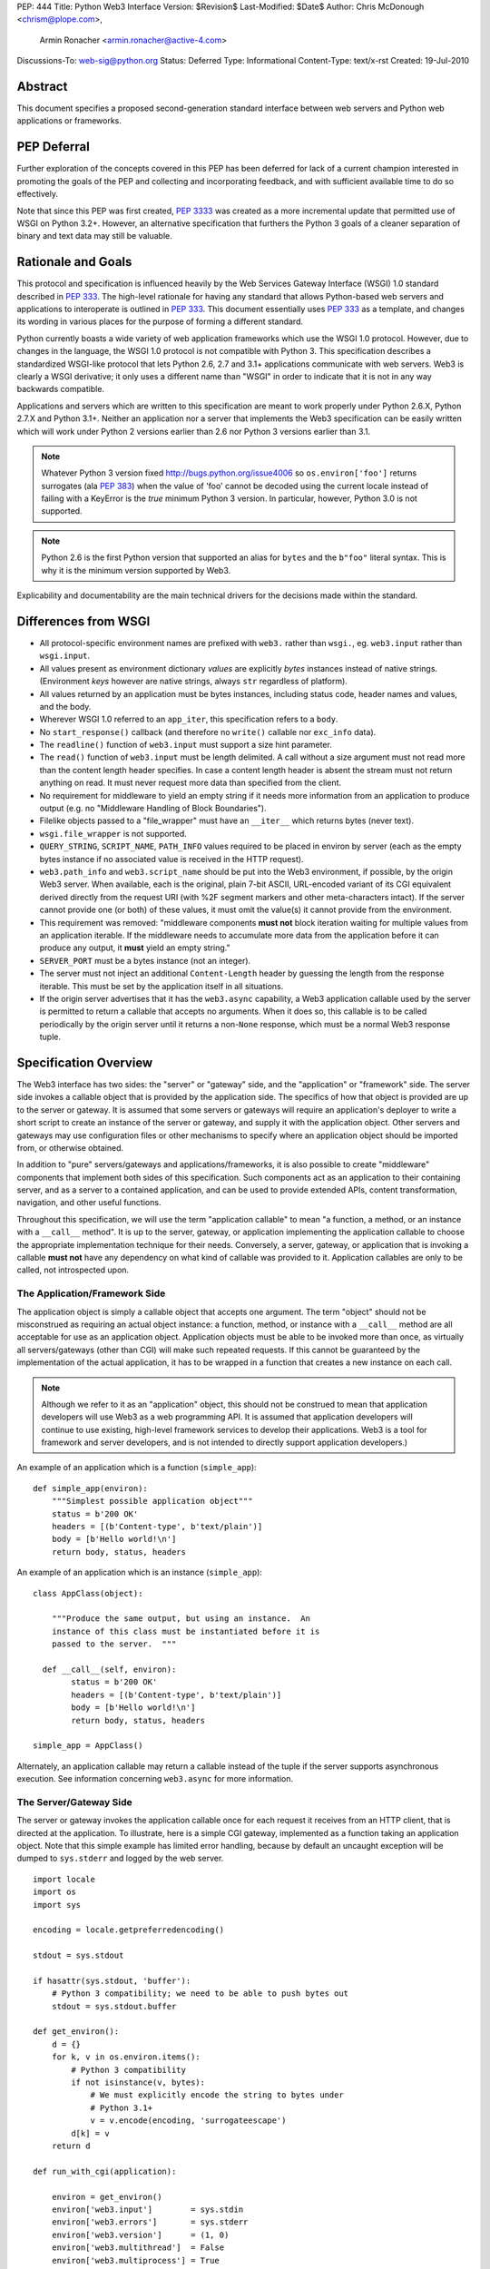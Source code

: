 PEP: 444
Title: Python Web3 Interface
Version: $Revision$
Last-Modified: $Date$
Author: Chris McDonough <chrism@plope.com>,
        Armin Ronacher <armin.ronacher@active-4.com>
Discussions-To: web-sig@python.org
Status: Deferred
Type: Informational
Content-Type: text/x-rst
Created: 19-Jul-2010


Abstract
========

This document specifies a proposed second-generation standard
interface between web servers and Python web applications or
frameworks.

PEP Deferral
============

Further exploration of the concepts covered in this PEP has been deferred
for lack of a current champion interested in promoting the goals of the PEP
and collecting and incorporating feedback, and with sufficient available
time to do so effectively.

Note that since this PEP was first created, :pep:`3333` was created as a more
incremental update that permitted use of WSGI on Python 3.2+. However, an
alternative specification that furthers the Python 3 goals of a cleaner
separation of binary and text data may still be valuable.

Rationale and Goals
===================

This protocol and specification is influenced heavily by the Web
Services Gateway Interface (WSGI) 1.0 standard described in :pep:`333`.
The high-level rationale for having any standard that allows
Python-based web servers and applications to interoperate is outlined
in :pep:`333`.  This document essentially uses :pep:`333` as a template, and
changes its wording in various places for the purpose of forming a
different standard.

Python currently boasts a wide variety of web application frameworks
which use the WSGI 1.0 protocol.  However, due to changes in the
language, the WSGI 1.0 protocol is not compatible with Python 3.  This
specification describes a standardized WSGI-like protocol that lets
Python 2.6, 2.7 and 3.1+ applications communicate with web servers.
Web3 is clearly a WSGI derivative; it only uses a different name than
"WSGI" in order to indicate that it is not in any way backwards
compatible.

Applications and servers which are written to this specification are
meant to work properly under Python 2.6.X, Python 2.7.X and Python
3.1+.  Neither an application nor a server that implements the Web3
specification can be easily written which will work under Python 2
versions earlier than 2.6 nor Python 3 versions earlier than 3.1.

.. note::

   Whatever Python 3 version fixed http://bugs.python.org/issue4006 so
   ``os.environ['foo']`` returns surrogates (ala :pep:`383`) when the
   value of 'foo' cannot be decoded using the current locale instead
   of failing with a KeyError is the *true* minimum Python 3 version.
   In particular, however, Python 3.0 is not supported.

.. note::

   Python 2.6 is the first Python version that supported an alias for
   ``bytes`` and the ``b"foo"`` literal syntax.  This is why it is the
   minimum version supported by Web3.

Explicability and documentability are the main technical drivers for
the decisions made within the standard.


Differences from WSGI
=====================

- All protocol-specific environment names are prefixed with ``web3.``
  rather than ``wsgi.``, eg. ``web3.input`` rather than
  ``wsgi.input``.

- All values present as environment dictionary *values* are explicitly
  *bytes* instances instead of native strings.  (Environment *keys*
  however are native strings, always ``str`` regardless of
  platform).

- All values returned by an application must be bytes instances,
  including status code, header names and values, and the body.

- Wherever WSGI 1.0 referred to an ``app_iter``, this specification
  refers to a ``body``.

- No ``start_response()`` callback (and therefore no ``write()``
  callable nor ``exc_info`` data).

- The ``readline()`` function of ``web3.input`` must support a size
  hint parameter.

- The ``read()`` function of ``web3.input`` must be length delimited.
  A call without a size argument must not read more than the content
  length header specifies.  In case a content length header is absent
  the stream must not return anything on read.  It must never request
  more data than specified from the client.

- No requirement for middleware to yield an empty string if it needs
  more information from an application to produce output (e.g. no
  "Middleware Handling of Block Boundaries").

- Filelike objects passed to a "file_wrapper" must have an
  ``__iter__`` which returns bytes (never text).

- ``wsgi.file_wrapper`` is not supported.

- ``QUERY_STRING``, ``SCRIPT_NAME``, ``PATH_INFO`` values required to
  be placed in environ by server (each as the empty bytes instance if
  no associated value is received in the HTTP request).

- ``web3.path_info`` and ``web3.script_name`` should be put into the
  Web3 environment, if possible, by the origin Web3 server.  When
  available, each is the original, plain 7-bit ASCII, URL-encoded
  variant of its CGI equivalent derived directly from the request URI
  (with %2F segment markers and other meta-characters intact).  If the
  server cannot provide one (or both) of these values, it must omit
  the value(s) it cannot provide from the environment.

- This requirement was removed: "middleware components **must not**
  block iteration waiting for multiple values from an application
  iterable.  If the middleware needs to accumulate more data from the
  application before it can produce any output, it **must** yield an
  empty string."

- ``SERVER_PORT`` must be a bytes instance (not an integer).

- The server must not inject an additional ``Content-Length`` header
  by guessing the length from the response iterable.  This must be set
  by the application itself in all situations.

- If the origin server advertises that it has the ``web3.async``
  capability, a Web3 application callable used by the server is
  permitted to return a callable that accepts no arguments.  When it
  does so, this callable is to be called periodically by the origin
  server until it returns a non-``None`` response, which must be a
  normal Web3 response tuple.

  .. XXX (chrism) Needs a section of its own for explanation.


Specification Overview
======================

The Web3 interface has two sides: the "server" or "gateway" side, and
the "application" or "framework" side.  The server side invokes a
callable object that is provided by the application side.  The
specifics of how that object is provided are up to the server or
gateway.  It is assumed that some servers or gateways will require an
application's deployer to write a short script to create an instance
of the server or gateway, and supply it with the application object.
Other servers and gateways may use configuration files or other
mechanisms to specify where an application object should be imported
from, or otherwise obtained.

In addition to "pure" servers/gateways and applications/frameworks, it
is also possible to create "middleware" components that implement both
sides of this specification.  Such components act as an application to
their containing server, and as a server to a contained application,
and can be used to provide extended APIs, content transformation,
navigation, and other useful functions.

Throughout this specification, we will use the term "application
callable" to mean "a function, a method, or an instance with a
``__call__`` method".  It is up to the server, gateway, or application
implementing the application callable to choose the appropriate
implementation technique for their needs.  Conversely, a server,
gateway, or application that is invoking a callable **must not** have
any dependency on what kind of callable was provided to it.
Application callables are only to be called, not introspected upon.


The Application/Framework Side
------------------------------

The application object is simply a callable object that accepts one
argument.  The term "object" should not be misconstrued as requiring
an actual object instance: a function, method, or instance with a
``__call__`` method are all acceptable for use as an application
object.  Application objects must be able to be invoked more than
once, as virtually all servers/gateways (other than CGI) will make
such repeated requests.  If this cannot be guaranteed by the
implementation of the actual application, it has to be wrapped in a
function that creates a new instance on each call.

.. note::

   Although we refer to it as an "application" object, this should not
   be construed to mean that application developers will use Web3 as a
   web programming API.  It is assumed that application developers
   will continue to use existing, high-level framework services to
   develop their applications.  Web3 is a tool for framework and
   server developers, and is not intended to directly support
   application developers.)

An example of an application which is a function (``simple_app``)::

    def simple_app(environ):
        """Simplest possible application object"""
        status = b'200 OK'
        headers = [(b'Content-type', b'text/plain')]
        body = [b'Hello world!\n']
        return body, status, headers

An example of an application which is an instance (``simple_app``)::

    class AppClass(object):

        """Produce the same output, but using an instance.  An
        instance of this class must be instantiated before it is
        passed to the server.  """

      def __call__(self, environ):
            status = b'200 OK'
            headers = [(b'Content-type', b'text/plain')]
            body = [b'Hello world!\n']
            return body, status, headers

    simple_app = AppClass()

Alternately, an application callable may return a callable instead of
the tuple if the server supports asynchronous execution.  See
information concerning ``web3.async`` for more information.


The Server/Gateway Side
-----------------------

The server or gateway invokes the application callable once for each
request it receives from an HTTP client, that is directed at the
application.  To illustrate, here is a simple CGI gateway, implemented
as a function taking an application object.  Note that this simple
example has limited error handling, because by default an uncaught
exception will be dumped to ``sys.stderr`` and logged by the web
server.

::

    import locale
    import os
    import sys

    encoding = locale.getpreferredencoding()

    stdout = sys.stdout

    if hasattr(sys.stdout, 'buffer'):
        # Python 3 compatibility; we need to be able to push bytes out
        stdout = sys.stdout.buffer

    def get_environ():
        d = {}
        for k, v in os.environ.items():
            # Python 3 compatibility
            if not isinstance(v, bytes):
                # We must explicitly encode the string to bytes under
                # Python 3.1+
                v = v.encode(encoding, 'surrogateescape')
            d[k] = v
        return d

    def run_with_cgi(application):

        environ = get_environ()
        environ['web3.input']        = sys.stdin
        environ['web3.errors']       = sys.stderr
        environ['web3.version']      = (1, 0)
        environ['web3.multithread']  = False
        environ['web3.multiprocess'] = True
        environ['web3.run_once']     = True
        environ['web3.async']        = False

        if environ.get('HTTPS', b'off') in (b'on', b'1'):
            environ['web3.url_scheme'] = b'https'
        else:
            environ['web3.url_scheme'] = b'http'

        rv = application(environ)
        if hasattr(rv, '__call__'):
            raise TypeError('This webserver does not support asynchronous '
                            'responses.')
        body, status, headers = rv

        CLRF = b'\r\n'

        try:
            stdout.write(b'Status: ' + status + CRLF)
            for header_name, header_val in headers:
                stdout.write(header_name + b': ' + header_val + CRLF)
            stdout.write(CRLF)
            for chunk in body:
                stdout.write(chunk)
                stdout.flush()
        finally:
            if hasattr(body, 'close'):
                body.close()


Middleware: Components that Play Both Sides
-------------------------------------------

A single object may play the role of a server with respect to some
application(s), while also acting as an application with respect to
some server(s).  Such "middleware" components can perform such
functions as:

* Routing a request to different application objects based on the
  target URL, after rewriting the ``environ`` accordingly.

* Allowing multiple applications or frameworks to run side by side in
  the same process.

* Load balancing and remote processing, by forwarding requests and
  responses over a network.

* Perform content postprocessing, such as applying XSL stylesheets.

The presence of middleware in general is transparent to both the
"server/gateway" and the "application/framework" sides of the
interface, and should require no special support.  A user who desires
to incorporate middleware into an application simply provides the
middleware component to the server, as if it were an application, and
configures the middleware component to invoke the application, as if
the middleware component were a server.  Of course, the "application"
that the middleware wraps may in fact be another middleware component
wrapping another application, and so on, creating what is referred to
as a "middleware stack".

A middleware must support asynchronous execution if possible or fall
back to disabling itself.

Here a middleware that changes the ``HTTP_HOST`` key if an ``X-Host``
header exists and adds a comment to all html responses::

    import time

    def apply_filter(app, environ, filter_func):
        """Helper function that passes the return value from an
        application to a filter function when the results are
        ready.
        """
        app_response = app(environ)

        # synchronous response, filter now
        if not hasattr(app_response, '__call__'):
            return filter_func(*app_response)

        # asynchronous response.  filter when results are ready
        def polling_function():
            rv = app_response()
            if rv is not None:
                return filter_func(*rv)
        return polling_function

    def proxy_and_timing_support(app):
        def new_application(environ):
            def filter_func(body, status, headers):
                now = time.time()
                for key, value in headers:
                    if key.lower() == b'content-type' and \
                       value.split(b';')[0] == b'text/html':
                        # assumes ascii compatible encoding in body,
                        # but the middleware should actually parse the
                        # content type header and figure out the
                        # encoding when doing that.
                        body += ('<!-- Execution time: %.2fsec -->' %
                                 (now - then)).encode('ascii')
                        break
                return body, status, headers
            then = time.time()
            host = environ.get('HTTP_X_HOST')
            if host is not None:
                environ['HTTP_HOST'] = host

            # use the apply_filter function that applies a given filter
            # function for both async and sync responses.
            return apply_filter(app, environ, filter_func)
        return new_application

    app = proxy_and_timing_support(app)


Specification Details
=====================

The application callable must accept one positional argument.  For the
sake of illustration, we have named it ``environ``, but it is not
required to have this name.  A server or gateway **must** invoke the
application object using a positional (not keyword) argument.
(E.g. by calling ``body, status, headers = application(environ)`` as
shown above.)

The ``environ`` parameter is a dictionary object, containing CGI-style
environment variables.  This object **must** be a builtin Python
dictionary (*not* a subclass, ``UserDict`` or other dictionary
emulation), and the application is allowed to modify the dictionary in
any way it desires.  The dictionary must also include certain
Web3-required variables (described in a later section), and may also
include server-specific extension variables, named according to a
convention that will be described below.

When called by the server, the application object must return a tuple
yielding three elements: ``status``, ``headers`` and ``body``, or, if
supported by an async server, an argumentless callable which either
returns ``None`` or a tuple of those three elements.

The ``status`` element is a status in bytes of the form ``b'999
Message here'``.

``headers`` is a Python list of ``(header_name, header_value)`` pairs
describing the HTTP response header.  The ``headers`` structure must
be a literal Python list; it must yield two-tuples.  Both
``header_name`` and ``header_value`` must be bytes values.

The ``body`` is an iterable yielding zero or more bytes instances.
This can be accomplished in a variety of ways, such as by returning a
list containing bytes instances as ``body``, or by returning a
generator function as ``body`` that yields bytes instances, or by the
``body`` being an instance of a class which is iterable.  Regardless
of how it is accomplished, the application object must always return a
``body`` iterable yielding zero or more bytes instances.

The server or gateway must transmit the yielded bytes to the client in
an unbuffered fashion, completing the transmission of each set of
bytes before requesting another one.  (In other words, applications
**should** perform their own buffering.  See the `Buffering and
Streaming`_ section below for more on how application output must be
handled.)

The server or gateway should treat the yielded bytes as binary byte
sequences: in particular, it should ensure that line endings are not
altered.  The application is responsible for ensuring that the
string(s) to be written are in a format suitable for the client.  (The
server or gateway **may** apply HTTP transfer encodings, or perform
other transformations for the purpose of implementing HTTP features
such as byte-range transmission.  See `Other HTTP Features`_, below,
for more details.)

If the ``body`` iterable returned by the application has a ``close()``
method, the server or gateway **must** call that method upon
completion of the current request, whether the request was completed
normally, or terminated early due to an error.  This is to support
resource release by the application amd is intended to complement PEP
325's generator support, and other common iterables with ``close()``
methods.

Finally, servers and gateways **must not** directly use any other
attributes of the ``body`` iterable returned by the application.


``environ`` Variables
---------------------

The ``environ`` dictionary is required to contain various CGI
environment variables, as defined by the Common Gateway Interface
specification [2]_.

The following CGI variables **must** be present.  Each key is a native
string.  Each value is a bytes instance.

.. note::

   In Python 3.1+, a "native string" is a ``str`` type decoded using
   the ``surrogateescape`` error handler, as done by
   ``os.environ.__getitem__``.  In Python 2.6 and 2.7, a "native
   string" is a ``str`` types representing a set of bytes.

``REQUEST_METHOD``
  The HTTP request method, such as ``"GET"`` or ``"POST"``.

``SCRIPT_NAME``
  The initial portion of the request URL's "path" that corresponds to
  the application object, so that the application knows its virtual
  "location".  This may be the empty bytes instance if the application
  corresponds to the "root" of the server.  SCRIPT_NAME will be a
  bytes instance representing a sequence of URL-encoded segments
  separated by the slash character (``/``).  It is assumed that
  ``%2F`` characters will be decoded into literal slash characters
  within ``PATH_INFO``, as per CGI.

``PATH_INFO``
  The remainder of the request URL's "path", designating the virtual
  "location" of the request's target within the application.  This
  **may** be a bytes instance if the request URL targets the
  application root and does not have a trailing slash.  PATH_INFO will
  be a bytes instance representing a sequence of URL-encoded segments
  separated by the slash character (``/``).  It is assumed that
  ``%2F`` characters will be decoded into literal slash characters
  within ``PATH_INFO``, as per CGI.

``QUERY_STRING``
  The portion of the request URL (in bytes) that follows the ``"?"``,
  if any, or the empty bytes instance.

``SERVER_NAME``, ``SERVER_PORT``
  When combined with ``SCRIPT_NAME`` and ``PATH_INFO`` (or their raw
  equivalents), these variables can be used to complete the URL.
  Note, however, that ``HTTP_HOST``, if present, should be used in
  preference to ``SERVER_NAME`` for reconstructing the request URL.
  See the `URL Reconstruction`_ section below for more detail.
  ``SERVER_PORT`` should be a bytes instance, not an integer.

``SERVER_PROTOCOL``
  The version of the protocol the client used to send the request.
  Typically this will be something like ``"HTTP/1.0"`` or
  ``"HTTP/1.1"`` and may be used by the application to determine how
  to treat any HTTP request headers.  (This variable should probably
  be called ``REQUEST_PROTOCOL``, since it denotes the protocol used
  in the request, and is not necessarily the protocol that will be
  used in the server's response.  However, for compatibility with CGI
  we have to keep the existing name.)

The following CGI values **may** present be in the Web3 environment.
Each key is a native string.  Each value is a bytes instances.

``CONTENT_TYPE``
  The contents of any ``Content-Type`` fields in the HTTP request.

``CONTENT_LENGTH``
  The contents of any ``Content-Length`` fields in the HTTP request.

``HTTP_`` Variables
  Variables corresponding to the client-supplied HTTP request headers
  (i.e., variables whose names begin with ``"HTTP_"``).  The presence
  or absence of these variables should correspond with the presence or
  absence of the appropriate HTTP header in the request.

A server or gateway **should** attempt to provide as many other CGI
variables as are applicable, each with a string for its key and a
bytes instance for its value.  In addition, if SSL is in use, the
server or gateway **should** also provide as many of the Apache SSL
environment variables [4]_ as are applicable, such as ``HTTPS=on`` and
``SSL_PROTOCOL``.  Note, however, that an application that uses any
CGI variables other than the ones listed above are necessarily
non-portable to web servers that do not support the relevant
extensions.  (For example, web servers that do not publish files will
not be able to provide a meaningful ``DOCUMENT_ROOT`` or
``PATH_TRANSLATED``.)

A Web3-compliant server or gateway **should** document what variables
it provides, along with their definitions as appropriate.
Applications **should** check for the presence of any variables they
require, and have a fallback plan in the event such a variable is
absent.

Note that CGI variable *values* must be bytes instances, if they are
present at all.  It is a violation of this specification for a CGI
variable's value to be of any type other than ``bytes``.  On Python 2,
this means they will be of type ``str``.  On Python 3, this means they
will be of type ``bytes``.

They *keys* of all CGI and non-CGI variables in the environ, however,
must be "native strings" (on both Python 2 and Python 3, they will be
of type ``str``).

In addition to the CGI-defined variables, the ``environ`` dictionary
**may** also contain arbitrary operating-system "environment
variables", and **must** contain the following Web3-defined variables.

=====================  ===============================================
Variable               Value
=====================  ===============================================
``web3.version``       The tuple ``(1, 0)``, representing Web3
                       version 1.0.

``web3.url_scheme``    A bytes value representing the "scheme" portion of
                       the URL at which the application is being
                       invoked.  Normally, this will have the value
                       ``b"http"`` or ``b"https"``, as appropriate.

``web3.input``         An input stream (file-like object) from which bytes
                       constituting the HTTP request body can be read.
                       (The server or gateway may perform reads
                       on-demand as requested by the application, or
                       it may pre- read the client's request body and
                       buffer it in-memory or on disk, or use any
                       other technique for providing such an input
                       stream, according to its preference.)

``web3.errors``        An output stream (file-like object) to which error
                       output text can be written, for the purpose of
                       recording program or other errors in a
                       standardized and possibly centralized location.
                       This should be a "text mode" stream; i.e.,
                       applications should use ``"\n"`` as a line
                       ending, and assume that it will be converted to
                       the correct line ending by the server/gateway.
                       Applications may *not* send bytes to the
                       'write' method of this stream; they may only
                       send text.

                       For many servers, ``web3.errors`` will be the
                       server's main error log. Alternatively, this
                       may be ``sys.stderr``, or a log file of some
                       sort.  The server's documentation should
                       include an explanation of how to configure this
                       or where to find the recorded output.  A server
                       or gateway may supply different error streams
                       to different applications, if this is desired.

``web3.multithread``   This value should evaluate true if the
                       application object may be simultaneously
                       invoked by another thread in the same process,
                       and should evaluate false otherwise.

``web3.multiprocess``  This value should evaluate true if an
                       equivalent application object may be
                       simultaneously invoked by another process, and
                       should evaluate false otherwise.

``web3.run_once``      This value should evaluate true if the server
                       or gateway expects (but does not guarantee!)
                       that the application will only be invoked this
                       one time during the life of its containing
                       process.  Normally, this will only be true for
                       a gateway based on CGI (or something similar).

``web3.script_name``   The non-URL-decoded ``SCRIPT_NAME`` value.
                       Through a historical inequity, by virtue of the
                       CGI specification, ``SCRIPT_NAME`` is present
                       within the environment as an already
                       URL-decoded string.  This is the original
                       URL-encoded value derived from the request URI.
                       If the server cannot provide this value, it
                       must omit it from the environ.

``web3.path_info``     The non-URL-decoded ``PATH_INFO`` value.
                       Through a historical inequity, by virtue of the
                       CGI specification, ``PATH_INFO`` is present
                       within the environment as an already
                       URL-decoded string.  This is the original
                       URL-encoded value derived from the request URI.
                       If the server cannot provide this value, it
                       must omit it from the environ.

``web3.async``         This is ``True`` if the webserver supports
                       async invocation.  In that case an application
                       is allowed to return a callable instead of a
                       tuple with the response.  The exact semantics
                       are not specified by this specification.

=====================  ===============================================

Finally, the ``environ`` dictionary may also contain server-defined
variables.  These variables should have names which are native
strings, composed of only lower-case letters, numbers, dots, and
underscores, and should be prefixed with a name that is unique to the
defining server or gateway.  For example, ``mod_web3`` might define
variables with names like ``mod_web3.some_variable``.


Input Stream
~~~~~~~~~~~~

The input stream (``web3.input``) provided by the server must support
the following methods:

=====================  ========
Method                 Notes
=====================  ========
``read(size)``         1,4
``readline([size])``   1,2,4
``readlines([size])``  1,3,4
``__iter__()``         4
=====================  ========

The semantics of each method are as documented in the Python Library
Reference, except for these notes as listed in the table above:

1. The server is not required to read past the client's specified
   ``Content-Length``, and is allowed to simulate an end-of-file
   condition if the application attempts to read past that point.  The
   application **should not** attempt to read more data than is
   specified by the ``CONTENT_LENGTH`` variable.

2. The implementation must support the optional ``size`` argument to
   ``readline()``.

3. The application is free to not supply a ``size`` argument to
   ``readlines()``, and the server or gateway is free to ignore the
   value of any supplied ``size`` argument.

4. The ``read``, ``readline`` and ``__iter__`` methods must return a
   bytes instance.  The ``readlines`` method must return a sequence
   which contains instances of bytes.

The methods listed in the table above **must** be supported by all
servers conforming to this specification.  Applications conforming to
this specification **must not** use any other methods or attributes of
the ``input`` object.  In particular, applications **must not**
attempt to close this stream, even if it possesses a ``close()``
method.

The input stream should silently ignore attempts to read more than the
content length of the request.  If no content length is specified the
stream must be a dummy stream that does not return anything.


Error Stream
~~~~~~~~~~~~

The error stream (``web3.errors``) provided by the server must support
the following methods:

===================   ==========  ========
Method                Stream      Notes
===================   ==========  ========
``flush()``           ``errors``  1
``write(str)``        ``errors``  2
``writelines(seq)``   ``errors``  2
===================   ==========  ========

The semantics of each method are as documented in the Python Library
Reference, except for these notes as listed in the table above:

1. Since the ``errors`` stream may not be rewound, servers and
   gateways are free to forward write operations immediately, without
   buffering.  In this case, the ``flush()`` method may be a no-op.
   Portable applications, however, cannot assume that output is
   unbuffered or that ``flush()`` is a no-op.  They must call
   ``flush()`` if they need to ensure that output has in fact been
   written.  (For example, to minimize intermingling of data from
   multiple processes writing to the same error log.)

2. The ``write()`` method must accept a string argument, but needn't
   necessarily accept a bytes argument.  The ``writelines()`` method
   must accept a sequence argument that consists entirely of strings,
   but needn't necessarily accept any bytes instance as a member of
   the sequence.

The methods listed in the table above **must** be supported by all
servers conforming to this specification.  Applications conforming to
this specification **must not** use any other methods or attributes of
the ``errors`` object.  In particular, applications **must not**
attempt to close this stream, even if it possesses a ``close()``
method.


Values Returned by A Web3 Application
-------------------------------------

Web3 applications return a tuple in the form (``status``, ``headers``,
``body``).  If the server supports asynchronous applications
(``web3.async``), the response may be a callable object (which accepts no
arguments).

The ``status`` value is assumed by a gateway or server to be an HTTP
"status" bytes instance like ``b'200 OK'`` or ``b'404 Not Found'``.
That is, it is a string consisting of a Status-Code and a
Reason-Phrase, in that order and separated by a single space, with no
surrounding whitespace or other characters.  (See :rfc:`2616`, Section
6.1.1 for more information.)  The string **must not** contain control
characters, and must not be terminated with a carriage return,
linefeed, or combination thereof.

The ``headers`` value is assumed by a gateway or server to be a
literal Python list of ``(header_name, header_value)`` tuples.  Each
``header_name`` must be a bytes instance representing a valid HTTP
header field-name (as defined by :rfc:`2616`, Section 4.2), without a
trailing colon or other punctuation.  Each ``header_value`` must be a
bytes instance and **must not** include any control characters,
including carriage returns or linefeeds, either embedded or at the
end.  (These requirements are to minimize the complexity of any
parsing that must be performed by servers, gateways, and intermediate
response processors that need to inspect or modify response headers.)

In general, the server or gateway is responsible for ensuring that
correct headers are sent to the client: if the application omits a
header required by HTTP (or other relevant specifications that are in
effect), the server or gateway **must** add it.  For example, the HTTP
``Date:`` and ``Server:`` headers would normally be supplied by the
server or gateway.  The gateway must however not override values with
the same name if they are emitted by the application.

(A reminder for server/gateway authors: HTTP header names are
case-insensitive, so be sure to take that into consideration when
examining application-supplied headers!)

Applications and middleware are forbidden from using HTTP/1.1
"hop-by-hop" features or headers, any equivalent features in HTTP/1.0,
or any headers that would affect the persistence of the client's
connection to the web server.  These features are the exclusive
province of the actual web server, and a server or gateway **should**
consider it a fatal error for an application to attempt sending them,
and raise an error if they are supplied as return values from an
application in the ``headers`` structure.  (For more specifics on
"hop-by-hop" features and headers, please see the `Other HTTP
Features`_ section below.)


Dealing with Compatibility Across Python Versions
-------------------------------------------------

Creating Web3 code that runs under both Python 2.6/2.7 and Python 3.1+
requires some care on the part of the developer.  In general, the Web3
specification assumes a certain level of equivalence between the
Python 2 ``str`` type and the Python 3 ``bytes`` type.  For example,
under Python 2, the values present in the Web3 ``environ`` will be
instances of the ``str`` type; in Python 3, these will be instances of
the ``bytes`` type.  The Python 3 ``bytes`` type does not possess all
the methods of the Python 2 ``str`` type, and some methods which it
does possess behave differently than the Python 2 ``str`` type.
Effectively, to ensure that Web3 middleware and applications work
across Python versions, developers must do these things:

#) Do not assume comparison equivalence between text values and bytes
   values.  If you do so, your code may work under Python 2, but it
   will not work properly under Python 3.  For example, don't write
   ``somebytes == 'abc'``.  This will sometimes be true on Python 2
   but it will never be true on Python 3, because a sequence of bytes
   never compares equal to a string under Python 3.  Instead, always
   compare a bytes value with a bytes value, e.g. "somebytes ==
   b'abc'".  Code which does this is compatible with and works the
   same in Python 2.6, 2.7, and 3.1.  The ``b`` in front of ``'abc'``
   signals to Python 3 that the value is a literal bytes instance;
   under Python 2 it's a forward compatibility placebo.

#) Don't use the ``__contains__`` method (directly or indirectly) of
   items that are meant to be byteslike without ensuring that its
   argument is also a bytes instance.  If you do so, your code may
   work under Python 2, but it will not work properly under Python 3.
   For example, ``'abc' in somebytes'`` will raise a ``TypeError``
   under Python 3, but it will return ``True`` under Python 2.6 and
   2.7.  However, ``b'abc' in somebytes`` will work the same on both
   versions.  In Python 3.2, this restriction may be partially
   removed, as it's rumored that bytes types may obtain a ``__mod__``
   implementation.

#) ``__getitem__`` should not be used.

   .. XXX

#) Don't try to use the ``format`` method or the ``__mod__`` method of
   instances of bytes (directly or indirectly).  In Python 2, the
   ``str`` type which we treat equivalently to Python 3's ``bytes``
   supports these method but actual Python 3's ``bytes`` instances
   don't support these methods.  If you use these methods, your code
   will work under Python 2, but not under Python 3.

#) Do not try to concatenate a bytes value with a string value.  This
   may work under Python 2, but it will not work under Python 3.  For
   example, doing ``'abc' + somebytes`` will work under Python 2, but
   it will result in a ``TypeError`` under Python 3.  Instead, always
   make sure you're concatenating two items of the same type,
   e.g. ``b'abc' + somebytes``.

Web3 expects byte values in other places, such as in all the values
returned by an application.

In short, to ensure compatibility of Web3 application code between
Python 2 and Python 3, in Python 2, treat CGI and server variable
values in the environment as if they had the Python 3 ``bytes`` API
even though they actually have a more capable API.  Likewise for all
stringlike values returned by a Web3 application.


Buffering and Streaming
-----------------------

Generally speaking, applications will achieve the best throughput by
buffering their (modestly-sized) output and sending it all at once.
This is a common approach in existing frameworks: the output is
buffered in a StringIO or similar object, then transmitted all at
once, along with the response headers.

The corresponding approach in Web3 is for the application to simply
return a single-element ``body`` iterable (such as a list) containing
the response body as a single string.  This is the recommended
approach for the vast majority of application functions, that render
HTML pages whose text easily fits in memory.

For large files, however, or for specialized uses of HTTP streaming
(such as multipart "server push"), an application may need to provide
output in smaller blocks (e.g. to avoid loading a large file into
memory).  It's also sometimes the case that part of a response may be
time-consuming to produce, but it would be useful to send ahead the
portion of the response that precedes it.

In these cases, applications will usually return a ``body`` iterator
(often a generator-iterator) that produces the output in a
block-by-block fashion.  These blocks may be broken to coincide with
multipart boundaries (for "server push"), or just before
time-consuming tasks (such as reading another block of an on-disk
file).

Web3 servers, gateways, and middleware **must not** delay the
transmission of any block; they **must** either fully transmit the
block to the client, or guarantee that they will continue transmission
even while the application is producing its next block.  A
server/gateway or middleware may provide this guarantee in one of
three ways:

1. Send the entire block to the operating system (and request that any
   O/S buffers be flushed) before returning control to the
   application, OR

2. Use a different thread to ensure that the block continues to be
   transmitted while the application produces the next block.

3. (Middleware only) send the entire block to its parent
   gateway/server.

By providing this guarantee, Web3 allows applications to ensure that
transmission will not become stalled at an arbitrary point in their
output data.  This is critical for proper functioning of
e.g. multipart "server push" streaming, where data between multipart
boundaries should be transmitted in full to the client.


Unicode Issues
--------------

HTTP does not directly support Unicode, and neither does this
interface.  All encoding/decoding must be handled by the
**application**; all values passed to or from the server must be of
the Python 3 type ``bytes`` or instances of the Python 2 type ``str``,
not Python 2 ``unicode`` or Python 3 ``str`` objects.

All "bytes instances" referred to in this specification **must**:

- On Python 2, be of type ``str``.

- On Python 3, be of type ``bytes``.

All "bytes instances" **must not** :

- On Python 2,  be of type ``unicode``.

- On Python 3, be of type ``str``.

The result of using a textlike object where a byteslike object is
required is undefined.

Values returned from a Web3 app as a status or as response headers
**must** follow :rfc:`2616` with respect to encoding.  That is, the bytes
returned must contain a character stream of ISO-8859-1 characters, or
the character stream should use :rfc:`2047` MIME encoding.

On Python platforms which do not have a native bytes-like type
(e.g. IronPython, etc.), but instead which generally use textlike
strings to represent bytes data, the definition of "bytes instance"
can be changed: their "bytes instances" must be native strings that
contain only code points representable in ISO-8859-1 encoding
(``\u0000`` through ``\u00FF``, inclusive).  It is a fatal error for
an application on such a platform to supply strings containing any
other Unicode character or code point.  Similarly, servers and
gateways on those platforms **must not** supply strings to an
application containing any other Unicode characters.

.. XXX (armin: Jython now has a bytes type, we might remove this
   section after seeing about IronPython)


HTTP 1.1 Expect/Continue
------------------------

Servers and gateways that implement HTTP 1.1 **must** provide
transparent support for HTTP 1.1's "expect/continue" mechanism.  This
may be done in any of several ways:

1. Respond to requests containing an ``Expect: 100-continue`` request
   with an immediate "100 Continue" response, and proceed normally.

2. Proceed with the request normally, but provide the application with
   a ``web3.input`` stream that will send the "100 Continue" response
   if/when the application first attempts to read from the input
   stream.  The read request must then remain blocked until the client
   responds.

3. Wait until the client decides that the server does not support
   expect/continue, and sends the request body on its own.  (This is
   suboptimal, and is not recommended.)

Note that these behavior restrictions do not apply for HTTP 1.0
requests, or for requests that are not directed to an application
object.  For more information on HTTP 1.1 Expect/Continue, see
:rfc:`2616`, sections 8.2.3 and 10.1.1.


Other HTTP Features
-------------------

In general, servers and gateways should "play dumb" and allow the
application complete control over its output.  They should only make
changes that do not alter the effective semantics of the application's
response.  It is always possible for the application developer to add
middleware components to supply additional features, so server/gateway
developers should be conservative in their implementation.  In a
sense, a server should consider itself to be like an HTTP "gateway
server", with the application being an HTTP "origin server".  (See
:rfc:`2616`, section 1.3, for the definition of these terms.)

However, because Web3 servers and applications do not communicate via
HTTP, what :rfc:`2616` calls "hop-by-hop" headers do not apply to Web3
internal communications.  Web3 applications **must not** generate any
:rfc:`"hop-by-hop" headers <2616#section-13.5.1>`,
attempt to use HTTP features that would
require them to generate such headers, or rely on the content of any
incoming "hop-by-hop" headers in the ``environ`` dictionary.  Web3
servers **must** handle any supported inbound "hop-by-hop" headers on
their own, such as by decoding any inbound ``Transfer-Encoding``,
including chunked encoding if applicable.

Applying these principles to a variety of HTTP features, it should be
clear that a server **may** handle cache validation via the
``If-None-Match`` and ``If-Modified-Since`` request headers and the
``Last-Modified`` and ``ETag`` response headers.  However, it is not
required to do this, and the application **should** perform its own
cache validation if it wants to support that feature, since the
server/gateway is not required to do such validation.

Similarly, a server **may** re-encode or transport-encode an
application's response, but the application **should** use a suitable
content encoding on its own, and **must not** apply a transport
encoding.  A server **may** transmit byte ranges of the application's
response if requested by the client, and the application doesn't
natively support byte ranges.  Again, however, the application
**should** perform this function on its own if desired.

Note that these restrictions on applications do not necessarily mean
that every application must reimplement every HTTP feature; many HTTP
features can be partially or fully implemented by middleware
components, thus freeing both server and application authors from
implementing the same features over and over again.


Thread Support
--------------

Thread support, or lack thereof, is also server-dependent.  Servers
that can run multiple requests in parallel, **should** also provide
the option of running an application in a single-threaded fashion, so
that applications or frameworks that are not thread-safe may still be
used with that server.


Implementation/Application Notes
================================

Server Extension APIs
---------------------

Some server authors may wish to expose more advanced APIs, that
application or framework authors can use for specialized purposes.
For example, a gateway based on ``mod_python`` might wish to expose
part of the Apache API as a Web3 extension.

In the simplest case, this requires nothing more than defining an
``environ`` variable, such as ``mod_python.some_api``.  But, in many
cases, the possible presence of middleware can make this difficult.
For example, an API that offers access to the same HTTP headers that
are found in ``environ`` variables, might return different data if
``environ`` has been modified by middleware.

In general, any extension API that duplicates, supplants, or bypasses
some portion of Web3 functionality runs the risk of being incompatible
with middleware components.  Server/gateway developers should *not*
assume that nobody will use middleware, because some framework
developers specifically organize their frameworks to function almost
entirely as middleware of various kinds.

So, to provide maximum compatibility, servers and gateways that
provide extension APIs that replace some Web3 functionality, **must**
design those APIs so that they are invoked using the portion of the
API that they replace.  For example, an extension API to access HTTP
request headers must require the application to pass in its current
``environ``, so that the server/gateway may verify that HTTP headers
accessible via the API have not been altered by middleware.  If the
extension API cannot guarantee that it will always agree with
``environ`` about the contents of HTTP headers, it must refuse service
to the application, e.g. by raising an error, returning ``None``
instead of a header collection, or whatever is appropriate to the API.

These guidelines also apply to middleware that adds information such
as parsed cookies, form variables, sessions, and the like to
``environ``.  Specifically, such middleware should provide these
features as functions which operate on ``environ``, rather than simply
stuffing values into ``environ``.  This helps ensure that information
is calculated from ``environ`` *after* any middleware has done any URL
rewrites or other ``environ`` modifications.

It is very important that these "safe extension" rules be followed by
both server/gateway and middleware developers, in order to avoid a
future in which middleware developers are forced to delete any and all
extension APIs from ``environ`` to ensure that their mediation isn't
being bypassed by applications using those extensions!


Application Configuration
-------------------------

This specification does not define how a server selects or obtains an
application to invoke.  These and other configuration options are
highly server-specific matters.  It is expected that server/gateway
authors will document how to configure the server to execute a
particular application object, and with what options (such as
threading options).

Framework authors, on the other hand, should document how to create an
application object that wraps their framework's functionality.  The
user, who has chosen both the server and the application framework,
must connect the two together.  However, since both the framework and
the server have a common interface, this should be merely a mechanical
matter, rather than a significant engineering effort for each new
server/framework pair.

Finally, some applications, frameworks, and middleware may wish to use
the ``environ`` dictionary to receive simple string configuration
options.  Servers and gateways **should** support this by allowing an
application's deployer to specify name-value pairs to be placed in
``environ``.  In the simplest case, this support can consist merely of
copying all operating system-supplied environment variables from
``os.environ`` into the ``environ`` dictionary, since the deployer in
principle can configure these externally to the server, or in the CGI
case they may be able to be set via the server's configuration files.

Applications **should** try to keep such required variables to a
minimum, since not all servers will support easy configuration of
them.  Of course, even in the worst case, persons deploying an
application can create a script to supply the necessary configuration
values::

   from the_app import application

   def new_app(environ):
       environ['the_app.configval1'] = b'something'
       return application(environ)

But, most existing applications and frameworks will probably only need
a single configuration value from ``environ``, to indicate the
location of their application or framework-specific configuration
file(s).  (Of course, applications should cache such configuration, to
avoid having to re-read it upon each invocation.)


URL Reconstruction
------------------

If an application wishes to reconstruct a request's complete URL (as a
bytes object), it may do so using the following algorithm::

    host = environ.get('HTTP_HOST')

    scheme = environ['web3.url_scheme']
    port = environ['SERVER_PORT']
    query = environ['QUERY_STRING']

    url = scheme + b'://'

    if host:
        url += host
    else:
        url += environ['SERVER_NAME']

        if scheme == b'https':
            if port != b'443':
               url += b':' + port
        else:
            if port != b'80':
               url += b':' + port

    if 'web3.script_name' in url:
        url += url_quote(environ['web3.script_name'])
    else:
        url += environ['SCRIPT_NAME']
    if 'web3.path_info' in environ:
        url += url_quote(environ['web3.path_info'])
    else:
        url += environ['PATH_INFO']
    if query:
        url += b'?' + query

Note that such a reconstructed URL may not be precisely the same URI
as requested by the client.  Server rewrite rules, for example, may
have modified the client's originally requested URL to place it in a
canonical form.


Open Questions
==============

- ``file_wrapper`` replacement.  Currently nothing is specified here
  but it's clear that the old system of in-band signalling is broken
  if it does not provide a way to figure out as a middleware in the
  process if the response is a file wrapper.


Points of Contention
====================

Outlined below are potential points of contention regarding this
specification.


WSGI 1.0 Compatibility
----------------------

Components written using the WSGI 1.0 specification will not
transparently interoperate with components written using this
specification.  That's because the goals of this proposal and the
goals of WSGI 1.0 are not directly aligned.

WSGI 1.0 is obliged to provide specification-level backwards
compatibility with versions of Python between 2.2 and 2.7.  This
specification, however, ditches Python 2.5 and lower compatibility in
order to provide compatibility between relatively recent versions of
Python 2 (2.6 and 2.7) as well as relatively recent versions of Python
3 (3.1).

It is currently impossible to write components which work reliably
under both Python 2 and Python 3 using the WSGI 1.0 specification,
because the specification implicitly posits that CGI and server
variable values in the environ and values returned via
``start_response`` represent a sequence of bytes that can be addressed
using the Python 2 string API.  It posits such a thing because that
sort of data type was the sensible way to represent bytes in all
Python 2 versions, and WSGI 1.0 was conceived before Python 3 existed.

Python 3's ``str`` type supports the full API provided by the Python 2
``str`` type, but Python 3's ``str`` type does not represent a
sequence of bytes, it instead represents text.  Therefore, using it to
represent environ values also requires that the environ byte sequence
be decoded to text via some encoding.  We cannot decode these bytes to
text (at least in any way where the decoding has any meaning other
than as a tunnelling mechanism) without widening the scope of WSGI to
include server and gateway knowledge of decoding policies and
mechanics.  WSGI 1.0 never concerned itself with encoding and
decoding.  It made statements about allowable transport values, and
suggested that various values might be best decoded as one encoding or
another, but it never required a server to *perform* any decoding
before

Python 3 does not have a stringlike type that can be used instead to
represent bytes: it has a ``bytes`` type.  A bytes type operates quite
a bit like a Python 2 ``str`` in Python 3.1+, but it lacks behavior
equivalent to ``str.__mod__`` and its iteration protocol, and
containment, sequence treatment, and equivalence comparisons are
different.

In either case, there is no type in Python 3 that behaves just like
the Python 2 ``str`` type, and a way to create such a type doesn't
exist because there is no such thing as a "String ABC" which would
allow a suitable type to be built.  Due to this design
incompatibility, existing WSGI 1.0 servers, middleware, and
applications will not work under Python 3, even after they are run
through ``2to3``.

Existing Web-SIG discussions about updating the WSGI specification so
that it is possible to write a WSGI application that runs in both
Python 2 and Python 3 tend to revolve around creating a
specification-level equivalence between the Python 2 ``str`` type
(which represents a sequence of bytes) and the Python 3 ``str`` type
(which represents text).  Such an equivalence becomes strained in
various areas, given the different roles of these types.  An arguably
more straightforward equivalence exists between the Python 3 ``bytes``
type API and a subset of the Python 2 ``str`` type API.  This
specification exploits this subset equivalence.

In the meantime, aside from any Python 2 vs. Python 3 compatibility
issue, as various discussions on Web-SIG have pointed out, the WSGI
1.0 specification is too general, providing support (via ``.write``)
for asynchronous applications at the expense of implementation
complexity.  This specification uses the fundamental incompatibility
between WSGI 1.0 and Python 3 as a natural divergence point to create
a specification with reduced complexity by changing specialized
support for asynchronous applications.

To provide backwards compatibility for older WSGI 1.0 applications, so
that they may run on a Web3 stack, it is presumed that Web3 middleware
will be created which can be used "in front" of existing WSGI 1.0
applications, allowing those existing WSGI 1.0 applications to run
under a Web3 stack.  This middleware will require, when under Python
3, an equivalence to be drawn between Python 3 ``str`` types and the
bytes values represented by the HTTP request and all the attendant
encoding-guessing (or configuration) it implies.

.. note::

   Such middleware *might* in the future, instead of drawing an
   equivalence between Python 3 ``str`` and HTTP byte values, make use
   of a yet-to-be-created "ebytes" type (aka "bytes-with-benefits"),
   particularly if a String ABC proposal is accepted into the Python
   core and implemented.

Conversely, it is presumed that WSGI 1.0 middleware will be created
which will allow a Web3 application to run behind a WSGI 1.0 stack on
the Python 2 platform.


Environ and Response Values as Bytes
------------------------------------

Casual middleware and application writers may consider the use of
bytes as environment values and response values inconvenient.  In
particular, they won't be able to use common string formatting
functions such as ``('%s' % bytes_val)`` or
``bytes_val.format('123')`` because bytes don't have the same API as
strings on platforms such as Python 3 where the two types differ.
Likewise, on such platforms, stdlib HTTP-related API support for using
bytes interchangeably with text can be spotty.  In places where bytes
are inconvenient or incompatible with library APIs, middleware and
application writers will have to decode such bytes to text explicitly.
This is particularly inconvenient for middleware writers: to work with
environment values as strings, they'll have to decode them from an
implied encoding and if they need to mutate an environ value, they'll
then need to encode the value into a byte stream before placing it
into the environ.  While the use of bytes by the specification as
environ values might be inconvenient for casual developers, it
provides several benefits.

Using bytes types to represent HTTP and server values to an
application most closely matches reality because HTTP is fundamentally
a bytes-oriented protocol.  If the environ values are mandated to be
strings, each server will need to use heuristics to guess about the
encoding of various values provided by the HTTP environment.  Using
all strings might increase casual middleware writer convenience, but
will also lead to ambiguity and confusion when a value cannot be
decoded to a meaningful non-surrogate string.

Use of bytes as environ values avoids any potential for the need for
the specification to mandate that a participating server be informed
of encoding configuration parameters.  If environ values are treated
as strings, and so must be decoded from bytes, configuration
parameters may eventually become necessary as policy clues from the
application deployer.  Such a policy would be used to guess an
appropriate decoding strategy in various circumstances, effectively
placing the burden for enforcing a particular application encoding
policy upon the server.  If the server must serve more than one
application, such configuration would quickly become complex.  Many
policies would also be impossible to express declaratively.

In reality, HTTP is a complicated and legacy-fraught protocol which
requires a complex set of heuristics to make sense of. It would be
nice if we could allow this protocol to protect us from this
complexity, but we cannot do so reliably while still providing to
application writers a level of control commensurate with reality.
Python applications must often deal with data embedded in the
environment which not only must be parsed by legacy heuristics, but
*does not conform even to any existing HTTP specification*.  While
these eventualities are unpleasant, they crop up with regularity,
making it impossible and undesirable to hide them from application
developers, as application developers are the only people who are able
to decide upon an appropriate action when an HTTP specification
violation is detected.

Some have argued for mixed use of bytes and string values as environ
*values*.  This proposal avoids that strategy.  Sole use of bytes as
environ values makes it possible to fit this specification entirely in
one's head; you won't need to guess about which values are strings and
which are bytes.

This protocol would also fit in a developer's head if all environ
values were strings, but this specification doesn't use that strategy.
This will likely be the point of greatest contention regarding the use
of bytes.  In defense of bytes: developers often prefer protocols with
consistent contracts, even if the contracts themselves are suboptimal.
If we hide encoding issues from a developer until a value that
contains surrogates causes problems after it has already reached
beyond the I/O boundary of their application, they will need to do a
lot more work to fix assumptions made by their application than if we
were to just present the problem much earlier in terms of "here's some
bytes, you decode them".  This is also a counter-argument to the
"bytes are inconvenient" assumption: while presenting bytes to an
application developer may be inconvenient for a casual application
developer who doesn't care about edge cases, they are extremely
convenient for the application developer who needs to deal with
complex, dirty eventualities, because use of bytes allows him the
appropriate level of control with a clear separation of
responsibility.

If the protocol uses bytes, it is presumed that libraries will be
created to make working with bytes-only in the environ and within
return values more pleasant; for example, analogues of the WSGI 1.0
libraries named "WebOb" and "Werkzeug".  Such libraries will fill the
gap between convenience and control, allowing the spec to remain
simple and regular while still allowing casual authors a convenient
way to create Web3 middleware and application components.  This seems
to be a reasonable alternative to baking encoding policy into the
protocol, because many such libraries can be created independently
from the protocol, and application developers can choose the one that
provides them the appropriate levels of control and convenience for a
particular job.

Here are some alternatives to using all bytes:

- Have the server decode all values representing CGI and server
  environ values into strings using the ``latin-1`` encoding, which is
  lossless.  Smuggle any undecodable bytes within the resulting
  string.

- Encode all CGI and server environ values to strings using the
  ``utf-8`` encoding with the ``surrogateescape`` error handler.  This
  does not work under any existing Python 2.

- Encode some values into bytes and other values into strings, as
  decided by their typical usages.


Applications Should be Allowed to Read ``web3.input`` Past ``CONTENT_LENGTH``
-----------------------------------------------------------------------------

At [5]_, Graham Dumpleton makes the assertion that ``wsgi.input``
should be required to return the empty string as a signifier of
out-of-data, and that applications should be allowed to read past the
number of bytes specified in ``CONTENT_LENGTH``, depending only upon
the empty string as an EOF marker.  WSGI relies on an application
"being well behaved and once all data specified by ``CONTENT_LENGTH``
is read, that it processes the data and returns any response. That
same socket connection could then be used for a subsequent request."
Graham would like WSGI adapters to be required to wrap raw socket
connections: "this wrapper object will need to count how much data has
been read, and when the amount of data reaches that as defined by
``CONTENT_LENGTH``, any subsequent reads should return an empty string
instead."  This may be useful to support chunked encoding and input
filters.


``web3.input`` Unknown Length
-----------------------------

There's no documented way to indicate that there is content in
``environ['web3.input']``, but the content length is unknown.


``read()`` of ``web3.input`` Should Support No-Size Calling Convention
----------------------------------------------------------------------

At [5]_, Graham Dumpleton makes the assertion that the ``read()``
method of ``wsgi.input`` should be callable without arguments, and
that the result should be "all available request content".  Needs
discussion.

Comment Armin: I changed the spec to require that from an
implementation.  I had too much pain with that in the past already.
Open for discussions though.


Input Filters should set environ ``CONTENT_LENGTH`` to -1
~~~~~~~~~~~~~~~~~~~~~~~~~~~~~~~~~~~~~~~~~~~~~~~~~~~~~~~~~

At [5]_, Graham Dumpleton suggests that an input filter might set
``environ['CONTENT_LENGTH']`` to -1 to indicate that it mutated the
input.


``headers`` as Literal List of Two-Tuples
-----------------------------------------

Why do we make applications return a ``headers`` structure that is a
literal list of two-tuples?  I think the iterability of ``headers``
needs to be maintained while it moves up the stack, but I don't think
we need to be able to mutate it in place at all times.  Could we
loosen that requirement?

Comment Armin: Strong yes


Removed Requirement that Middleware Not Block
---------------------------------------------

This requirement was removed: "middleware components **must not**
block iteration waiting for multiple values from an application
iterable.  If the middleware needs to accumulate more data from the
application before it can produce any output, it **must** yield an
empty string."  This requirement existed to support asynchronous
applications and servers (see :pep:`333`'s "Middleware Handling of Block
Boundaries").  Asynchronous applications are now serviced explicitly
by ``web3.async`` capable protocol (a Web3 application callable may
itself return a callable).


``web3.script_name`` and ``web3.path_info``
-------------------------------------------

These values are required to be placed into the environment by an
origin server under this specification.  Unlike ``SCRIPT_NAME`` and
``PATH_INFO``, these must be the original *URL-encoded* variants
derived from the request URI.  We probably need to figure out how
these should be computed originally, and what their values should be
if the server performs URL rewriting.


Long Response Headers
---------------------

Bob Brewer notes on Web-SIG [6]_:

    Each header_value must not include any control characters,
    including carriage returns or linefeeds, either embedded or at the
    end.  (These requirements are to minimize the complexity of any
    parsing that must be performed by servers, gateways, and
    intermediate response processors that need to inspect or modify
    response headers.) (:pep:`333`)

That's understandable, but HTTP headers are defined as (mostly)
\*TEXT, and "words of \*TEXT MAY contain characters from character
sets other than ISO-8859-1 only when encoded according to the rules of
:rfc:`2047`."  [2]_ And :rfc:`2047` specifies that "an 'encoded-word' may
not be more than 75 characters long...  If it is desirable to encode
more text than will fit in an 'encoded-word' of 75 characters,
multiple 'encoded-word's (separated by CRLF SPACE) may be used." [3]_
This satisfies HTTP header folding rules, as well: "Header fields can
be extended over multiple lines by preceding each extra line with at
least one SP or HT." (:pep:`333`)

So in my reading of HTTP, some code somewhere should introduce
newlines in longish, encoded response header values.  I see three
options:

1. Keep things as they are and disallow response header values if they
   contain words over 75 chars that are outside the ISO-8859-1
   character set.

2. Allow newline characters in WSGI response headers.

3. Require/strongly suggest WSGI servers to do the encoding and
   folding before sending the value over HTTP.


Request Trailers and Chunked Transfer Encoding
----------------------------------------------

When using chunked transfer encoding on request content, the RFCs
allow there to be request trailers.  These are like request headers
but come after the final null data chunk.  These trailers are only
available when the chunked data stream is finite length and when it
has all been read in.  Neither WSGI nor Web3 currently supports them.

.. XXX (armin) yield from application iterator should be specify write
   plus flush by server.

.. XXX (armin) websocket API.


References
==========

.. [2] The Common Gateway Interface Specification, v 1.1, 3rd Draft
   (https://datatracker.ietf.org/doc/html/draft-coar-cgi-v11-03)

.. [3] "Chunked Transfer Coding" -- HTTP/1.1, :rfc:`2616#section-3.6.1`

.. [4] mod_ssl Reference, "Environment Variables"
   (http://www.modssl.org/docs/2.8/ssl_reference.html#ToC25)

.. [5] Details on WSGI 1.0 amendments/clarifications.
   (http://blog.dscpl.com.au/2009/10/details-on-wsgi-10-amendmentsclarificat.html)

.. [6] [Web-SIG] WSGI and long response header values
   https://mail.python.org/pipermail/web-sig/2006-September/002244.html

Copyright
=========

This document has been placed in the public domain.
